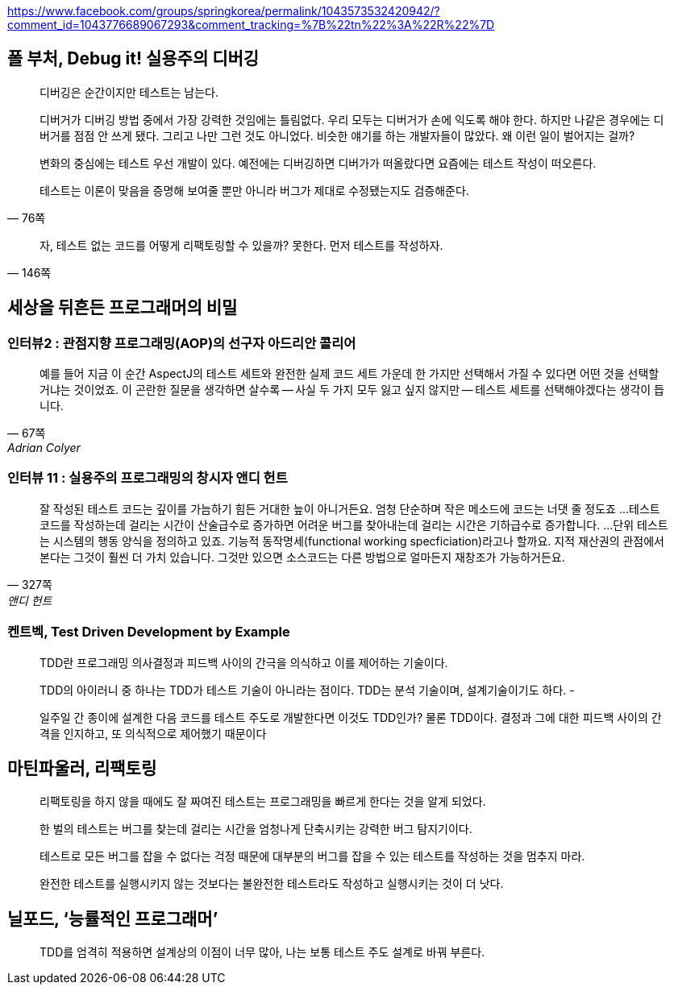https://www.facebook.com/groups/springkorea/permalink/1043573532420942/?comment_id=1043776689067293&comment_tracking=%7B%22tn%22%3A%22R%22%7D

== 폴 부처, Debug it! 실용주의 디버깅

[quote,"76쪽"]
____
디버깅은 순간이지만 테스트는 남는다.

디버거가 디버깅 방법 중에서 가장 강력한 것임에는 틀림없다. 우리 모두는 디버거가 손에 익도록 해야 한다. 하지만 나같은 경우에는 디버거를 점점 안 쓰게 됐다. 그리고 나만 그런 것도 아니었다. 비슷한 얘기를 하는 개발자들이 많았다. 왜 이런 일이 벌어지는 걸까?

변화의 중심에는 테스트 우선 개발이 있다. 예전에는 디버깅하면 디버가가 떠올랐다면 요즘에는 테스트 작성이 떠오른다.

테스트는 이론이 맞음을 증명해 보여줄 뿐만 아니라 버그가 제대로 수정됐는지도 검증해준다.
____

[quote,"146쪽"]
____
자, 테스트 없는 코드를 어떻게 리팩토링할 수 있을까? 못한다. 먼저 테스트를 작성하자.
____

== 세상을 뒤흔든 프로그래머의 비밀
=== 인터뷰2 : 관점지향 프로그래밍(AOP)의 선구자 아드리안 콜리어
[quote,"67쪽", "Adrian Colyer"]
____
예를 들어 지금 이 순간 AspectJ의 테스트 세트와 완전한 실제 코드 세트 가운데 한 가지만 선택해서 가질 수 있다면 어떤 것을 선택할 거냐는 것이었죠. 이 곤란한 질문을 생각하면 살수록 -- 사실 두 가지 모두 잃고 싶지 않지만 -- 테스트 세트를 선택해야겠다는 생각이 듭니다.
____

=== 인터뷰 11 : 실용주의 프로그래밍의 창시자 앤디 헌트 
[quote,"327쪽", "앤디 헌트"]
____
잘 작성된 테스트 코드는 깊이를 가늠하기 힘든 거대한 늪이 아니거든요. 엄청 단순하며 작은 메소드에 코드는 너댓 줄 정도죠
...
테스트 코드를 작성하는데 걸리는 시간이 산술급수로 증가하면 어려운 버그를 찾아내는데 걸리는 시간은 기하급수로 증가합니다.
...
단위 테스트는 시스템의 행동 양식을 정의하고 있죠. 기능적 동작명세(functional working specficiation)라고나 할까요. 지적 재산권의 관점에서 본다는 그것이 훨씬 더 가치 있습니다. 그것만 있으면 소스코드는 다른 방법으로 얼마든지 재창조가 가능하거든요.
____

=== 켄트벡, Test Driven Development by Example

[quote]
____
TDD란 프로그래밍 의사결정과 피드백 사이의 간극을 의식하고 이를 제어하는 기술이다.

TDD의 아이러니 중 하나는 TDD가 테스트 기술이 아니라는 점이다. TDD는 분석 기술이며, 설계기술이기도 하다. -

일주일 간 종이에 설계한 다음 코드를 테스트 주도로 개발한다면 이것도 TDD인가? 물론 TDD이다. 결정과 그에 대한 피드백 사이의 간격을 인지하고, 또 의식적으로 제어했기 때문이다
____


== 마틴파울러, 리팩토링
[quote]
리팩토링을 하지 않을 때에도 잘 짜여진 테스트는 프로그래밍을 빠르게 한다는 것을 알게 되었다.

[quote]
한 벌의 테스트는 버그를 찾는데 걸리는 시간을 엄청나게 단축시키는 강력한 버그 탐지기이다.

[quote]
테스트로 모든 버그를 잡을 수 없다는 걱정 때문에 대부분의 버그를 잡을 수 있는 테스트를 작성하는 것을 멈추지 마라.

[quote]
완전한 테스트를 실행시키지 않는 것보다는 불완전한 테스트라도 작성하고 실행시키는 것이 더 낫다.

== 닐포드, ‘능률적인 프로그래머’
[quote]
TDD를 엄격히 적용하면 설계상의 이점이 너무 많아, 나는 보통 테스트 주도 설계로 바꿔 부른다.
